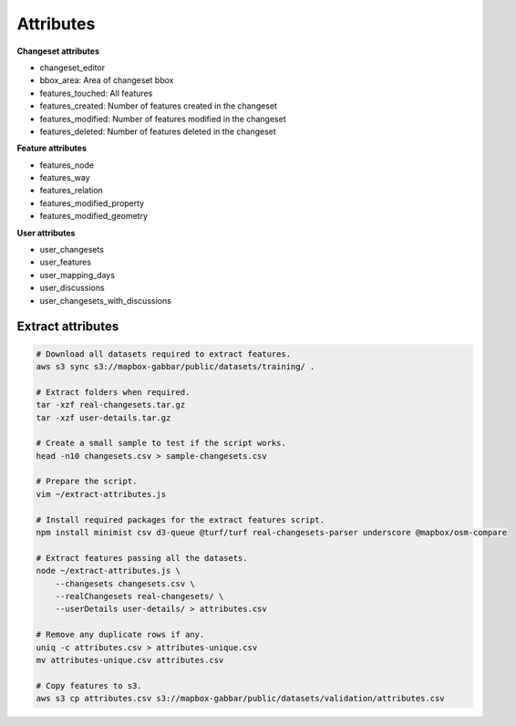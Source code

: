 ==========
Attributes
==========

**Changeset attributes**

- changeset_editor
- bbox_area: Area of changeset bbox
- features_touched: All features
- features_created: Number of features created in the changeset
- features_modified: Number of features modified in the changeset
- features_deleted: Number of features deleted in the changeset


**Feature attributes**

- features_node
- features_way
- features_relation
- features_modified_property
- features_modified_geometry

**User attributes**

- user_changesets
- user_features
- user_mapping_days
- user_discussions
- user_changesets_with_discussions


Extract attributes
==================

.. code-block:: bash

    # Download all datasets required to extract features.
    aws s3 sync s3://mapbox-gabbar/public/datasets/training/ .

    # Extract folders when required.
    tar -xzf real-changesets.tar.gz
    tar -xzf user-details.tar.gz

    # Create a small sample to test if the script works.
    head -n10 changesets.csv > sample-changesets.csv

    # Prepare the script.
    vim ~/extract-attributes.js

    # Install required packages for the extract features script.
    npm install minimist csv d3-queue @turf/turf real-changesets-parser underscore @mapbox/osm-compare

    # Extract features passing all the datasets.
    node ~/extract-attributes.js \
        --changesets changesets.csv \
        --realChangesets real-changesets/ \
        --userDetails user-details/ > attributes.csv

    # Remove any duplicate rows if any.
    uniq -c attributes.csv > attributes-unique.csv
    mv attributes-unique.csv attributes.csv

    # Copy features to s3.
    aws s3 cp attributes.csv s3://mapbox-gabbar/public/datasets/validation/attributes.csv
